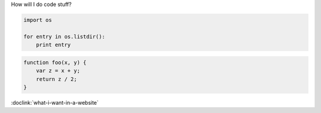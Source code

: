 How will I do code stuff?

.. sourcecode:: python

    import os

    for entry in os.listdir():
        print entry


.. sourcecode:: javascript

    function foo(x, y) {
        var z = x + y;
        return z / 2;
    }

:doclink:`what-i-want-in-a-website`
